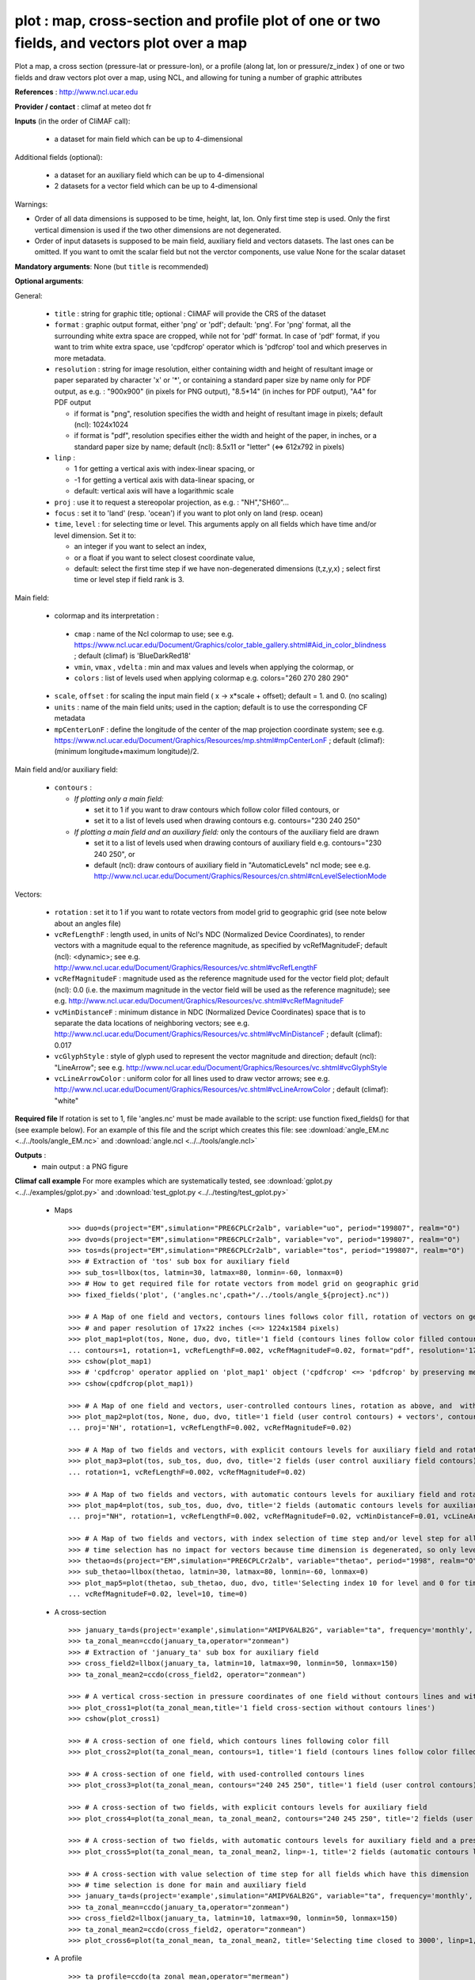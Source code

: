 plot : map, cross-section and profile plot of one or two fields, and vectors plot over a map
---------------------------------------------------------------------------------------------

Plot a map, a cross section (pressure-lat or pressure-lon), or a
profile (along lat, lon or pressure/z_index ) of one or two fields and
draw vectors plot over a map, using NCL, and allowing for tuning a
number of graphic attributes  

**References** : http://www.ncl.ucar.edu

**Provider / contact** : climaf at meteo dot fr

**Inputs** (in the order of CliMAF call):

  - a dataset for main field which can be up to 4-dimensional

Additional fields (optional):

  - a dataset for an auxiliary field which can be up to 4-dimensional
  - 2 datasets for a vector field which can be up to 4-dimensional

Warnings: 

- Order of all data dimensions is supposed to be time, height, lat,
  lon. Only first time step is used. Only the first vertical dimension
  is used if the two other dimensions are not degenerated.   

- Order of input datasets is supposed to be main field, auxiliary field and
  vectors datasets. The last ones can be omitted. If you want to omit
  the scalar field but not the verctor components, use value None for
  the scalar dataset

**Mandatory arguments**: None (but ``title`` is recommended)

**Optional arguments**:

General:

  - ``title`` : string for graphic title; optional : CliMAF will
    provide the CRS of the dataset
  - ``format`` : graphic output format, either 'png' or 'pdf';
    default: 'png'. For 'png' format, all the surrounding white extra 
    space are cropped, while not for 'pdf' format. In case of 'pdf'
    format, if you want to trim white extra space, use 'cpdfcrop'
    operator which is 'pdfcrop' tool and which preserves in more
    metadata.  
  - ``resolution`` : string for image resolution, either containing
    width and height of resultant image or paper separated by
    character 'x' or '*', or containing a standard paper size by name
    only for PDF output, as e.g. : "900x900" (in pixels for PNG
    output), "8.5*14" (in inches for PDF output), "A4" for PDF output 

    - if format is "png", resolution specifies the width and height of
      resultant image in pixels; default (ncl): 1024x1024
    - if format is "pdf", resolution specifies either the width and
      height of the paper, in inches, or a standard paper size by
      name; default (ncl): 8.5x11 or "letter" (<=> 612x792 in pixels)
  - ``linp`` : 

    - 1 for getting a vertical axis with index-linear spacing, or
    - -1 for getting a vertical axis with data-linear spacing, or
    - default: vertical axis will have a logarithmic scale
  - ``proj`` : use it to request a stereopolar projection, as e.g. :
    "NH","SH60"...
  - ``focus`` : set it to 'land' (resp. 'ocean') if you want to plot
    only on land (resp. ocean) 
  - ``time``, ``level`` : for selecting time or level. This arguments
    apply on all fields which have time and/or level dimension. Set it
    to: 

    - an integer if you want to select an index, 
    - or a float if you want to select closest coordinate value,
    - default: select the first time step if we have non-degenerated 
      dimensions (t,z,y,x) ; select first time or level step if
      field rank is 3.     

Main field:

  - colormap and its interpretation :

   - ``cmap`` : name of the Ncl colormap to use; see e.g. 
     https://www.ncl.ucar.edu/Document/Graphics/color_table_gallery.shtml#Aid_in_color_blindness ;
     default (climaf) is 'BlueDarkRed18'
   - ``vmin``, ``vmax`` , ``vdelta`` : min and max values and levels
     when applying the colormap, or 
   - ``colors`` : list of levels used when applying colormap
     e.g. colors="260 270 280 290"
  - ``scale``, ``offset`` : for scaling the input main field ( x -> x*scale +
    offset); default = 1. and 0. (no scaling)
  - ``units`` : name of the main field units; used in the caption;
    default is to use the corresponding CF metadata
  - ``mpCenterLonF`` : define the longitude of the center of the map
    projection coordinate system; see e.g. 
    https://www.ncl.ucar.edu/Document/Graphics/Resources/mp.shtml#mpCenterLonF ;
    default (climaf): (minimum longitude+maximum longitude)/2. 

Main field and/or auxiliary field:

  - ``contours`` : 

    - *If plotting only a main field:*

      - set it to 1 if you want to draw contours which follow color
	filled contours, or
      - set it to a list of levels used when drawing contours
	e.g. contours="230 240 250" 

    - *If plotting a main field and an auxiliary field:* only the contours of 
      the auxiliary field are drawn

      - set it to a list of levels used when drawing contours of
	auxiliary field e.g. contours="230 240 250", or
      - default (ncl): draw contours of auxiliary field in "AutomaticLevels"
	ncl mode; see e.g.
	http://www.ncl.ucar.edu/Document/Graphics/Resources/cn.shtml#cnLevelSelectionMode

Vectors:

  - ``rotation`` : set it to 1 if you want to rotate vectors from model
    grid to geographic grid (see note below about an angles file)
  
  - ``vcRefLengthF`` : length used, in units of Ncl's NDC (Normalized
    Device Coordinates), to render vectors with a magnitude equal to
    the reference magnitude, as specified by vcRefMagnitudeF; default
    (ncl): <dynamic>; see
    e.g. http://www.ncl.ucar.edu/Document/Graphics/Resources/vc.shtml#vcRefLengthF 

  - ``vcRefMagnitudeF`` : magnitude used as the reference magnitude
    used for the vector field plot; default (ncl): 0.0 (i.e. the maximum
    magnitude in the vector field will be used as the reference
    magnitude); see e.g. 
    http://www.ncl.ucar.edu/Document/Graphics/Resources/vc.shtml#vcRefMagnitudeF

  - ``vcMinDistanceF`` : minimum distance in NDC (Normalized Device
    Coordinates) space that is to separate the data locations of
    neighboring vectors; see
    e.g. http://www.ncl.ucar.edu/Document/Graphics/Resources/vc.shtml#vcMinDistanceF
    ; default (climaf): 0.017   

  - ``vcGlyphStyle`` : style of glyph used to represent the vector
    magnitude and direction; default (ncl): "LineArrow"; see e.g.
    http://www.ncl.ucar.edu/Document/Graphics/Resources/vc.shtml#vcGlyphStyle

  - ``vcLineArrowColor`` : uniform color for all lines used to draw
    vector arrows; see e.g.
    http://www.ncl.ucar.edu/Document/Graphics/Resources/vc.shtml#vcLineArrowColor ; 
    default (climaf): "white"

**Required file** If rotation is set to 1, file 'angles.nc' must be
made available to the script: use function fixed_fields() for that
(see example below). For an example of this file and the script which
creates this file: see :download:`angle_EM.nc
<../../tools/angle_EM.nc>` and :download:`angle.ncl
<../../tools/angle.ncl>`  

**Outputs** :
  - main output : a PNG figure

**Climaf call example** For more examples which are systematically
tested, see :download:`gplot.py <../../examples/gplot.py>` and
:download:`test_gplot.py <../../testing/test_gplot.py>`    
 
  - Maps ::

     >>> duo=ds(project="EM",simulation="PRE6CPLCr2alb", variable="uo", period="199807", realm="O")
     >>> dvo=ds(project="EM",simulation="PRE6CPLCr2alb", variable="vo", period="199807", realm="O") 
     >>> tos=ds(project="EM",simulation="PRE6CPLCr2alb", variable="tos", period="199807", realm="O")
     >>> # Extraction of 'tos' sub box for auxiliary field
     >>> sub_tos=llbox(tos, latmin=30, latmax=80, lonmin=-60, lonmax=0) 
     >>> # How to get required file for rotate vectors from model grid on geographic grid
     >>> fixed_fields('plot', ('angles.nc',cpath+"/../tools/angle_${project}.nc"))
    
     >>> # A Map of one field and vectors, contours lines follows color fill, rotation of vectors on geographic grid, with 'pdf' output format 
     >>> # and paper resolution of 17x22 inches (<=> 1224x1584 pixels)
     >>> plot_map1=plot(tos, None, duo, dvo, title='1 field (contours lines follow color filled contours) + vectors', 
     ... contours=1, rotation=1, vcRefLengthF=0.002, vcRefMagnitudeF=0.02, format="pdf", resolution='17*22') 
     >>> cshow(plot_map1)
     >>> # 'cpdfcrop' operator applied on 'plot_map1' object ('cpdfcrop' <=> 'pdfcrop' by preserving metadata)
     >>> cshow(cpdfcrop(plot_map1))

     >>> # A Map of one field and vectors, user-controlled contours lines, rotation as above, and  with 'png' output format (default)
     >>> plot_map2=plot(tos, None, duo, dvo, title='1 field (user control contours) + vectors', contours='1 3 5 7 9 11 13', 
     ... proj='NH', rotation=1, vcRefLengthF=0.002, vcRefMagnitudeF=0.02)

     >>> # A Map of two fields and vectors, with explicit contours levels for auxiliary field and rotation of vectors 
     >>> plot_map3=plot(tos, sub_tos, duo, dvo, title='2 fields (user control auxiliary field contours) + vectors', contours='0 2 4 6 8 10 12 14 16',
     ... rotation=1, vcRefLengthF=0.002, vcRefMagnitudeF=0.02) 

     >>> # A Map of two fields and vectors, with automatic contours levels for auxiliary field and rotation of vectors 
     >>> plot_map4=plot(tos, sub_tos, duo, dvo, title='2 fields (automatic contours levels for auxiliary field) + vectors', 
     ... proj="NH", rotation=1, vcRefLengthF=0.002, vcRefMagnitudeF=0.02, vcMinDistanceF=0.01, vcLineArrowColor="yellow") 

     >>> # A Map of two fields and vectors, with index selection of time step and/or level step for all fields which have this dimension :
     >>> # time selection has no impact for vectors because time dimension is degenerated, so only level selection is done for vectors
     >>> thetao=ds(project="EM",simulation="PRE6CPLCr2alb", variable="thetao", period="1998", realm="O") # thetao(time_counter, deptht, y, x) 
     >>> sub_thetao=llbox(thetao, latmin=30, latmax=80, lonmin=-60, lonmax=0) 
     >>> plot_map5=plot(thetao, sub_thetao, duo, dvo, title='Selecting index 10 for level and 0 for time', rotation=1, vcRefLengthF=0.002, 
     ... vcRefMagnitudeF=0.02, level=10, time=0) 

  - A cross-section ::

     >>> january_ta=ds(project='example',simulation="AMIPV6ALB2G", variable="ta", frequency='monthly', period="198001")
     >>> ta_zonal_mean=ccdo(january_ta,operator="zonmean")
     >>> # Extraction of 'january_ta' sub box for auxiliary field
     >>> cross_field2=llbox(january_ta, latmin=10, latmax=90, lonmin=50, lonmax=150) 
     >>> ta_zonal_mean2=ccdo(cross_field2, operator="zonmean")

     >>> # A vertical cross-section in pressure coordinates of one field without contours lines and with logarithmic scale (default)
     >>> plot_cross1=plot(ta_zonal_mean,title='1 field cross-section without contours lines')
     >>> cshow(plot_cross1)

     >>> # A cross-section of one field, which contours lines following color fill
     >>> plot_cross2=plot(ta_zonal_mean, contours=1, title='1 field (contours lines follow color filled contours)')

     >>> # A cross-section of one field, with used-controlled contours lines 
     >>> plot_cross3=plot(ta_zonal_mean, contours="240 245 250", title='1 field (user control contours)')

     >>> # A cross-section of two fields, with explicit contours levels for auxiliary field
     >>> plot_cross4=plot(ta_zonal_mean, ta_zonal_mean2, contours="240 245 250", title='2 fields (user control auxiliary field contours)') 

     >>> # A cross-section of two fields, with automatic contours levels for auxiliary field and a pressure-linear spacing for vertical axis 
     >>> plot_cross5=plot(ta_zonal_mean, ta_zonal_mean2, linp=-1, title='2 fields (automatic contours levels for auxiliary field)')
    
     >>> # A cross-section with value selection of time step for all fields which have this dimension
     >>> # time selection is done for main and auxiliary field 
     >>> january_ta=ds(project='example',simulation="AMIPV6ALB2G", variable="ta", frequency='monthly', period="1980") # ta(time, plev, lat, lon) 
     >>> ta_zonal_mean=ccdo(january_ta,operator="zonmean") 
     >>> cross_field2=llbox(january_ta, latmin=10, latmax=90, lonmin=50, lonmax=150) 
     >>> ta_zonal_mean2=ccdo(cross_field2, operator="zonmean") 
     >>> plot_cross6=plot(ta_zonal_mean, ta_zonal_mean2, title='Selecting time closed to 3000', linp=1, time=3000.) 
  - A profile ::

     >>> ta_profile=ccdo(ta_zonal_mean,operator="mermean")
     >>> ta_profile2=ccdo(ta_zonal_mean2,operator="mermean")

     >>> # One profile, with a logarithmic scale (default)
     >>> plot_profile1=plot(ta_profile, title='A profile')
     >>> cshow(plot_profile1)
 
     >>> # Two profiles, with a index-linear spacing for vertical axis
     >>> plot_profile2=plot(ta_profile, ta_profile2, title='Two profiles', linp=1)

**More optional arguments**:

For map:

  - ``vcb`` : for vertical color bar. Set it to True (resp. False) to
    arrange labelbar boxes vertically (resp. horizontally); default
    (climaf): True 
  - ``lbLabelFontHeightF`` : the height in Normalized Device
    Coordinates (NDC) of the text used to draw the labels of color
    bar; default (ncl): 0.02; see
    e.g. https://www.ncl.ucar.edu/Document/Graphics/Resources/lb.shtml#lbLabelFontHeightF
  - ``tmYLLabelFontHeightF`` : sets the height of the Y-Axis left
    labels in NDC coordinates (only for cylindrical equidistant
    projections in case of map, see ``gsnPolarLabelFontHeightF`` for
    polar stereographic projections); default (ncl): <dynamic>; see
    e.g. http://www.ncl.ucar.edu/Document/Graphics/Resources/tm.shtml#tmYLLabelFontHeightF       
  - ``tmXBLabelFontHeightF`` : sets the font height in NDC coordinates
    for the bottom X Axis labels (only for cylindrical equidistant
    projections in case of map, see ``gsnPolarLabelFontHeightF`` for
    polar stereographic projections); default (ncl): <dynamic>; see
    e.g. http://www.ncl.ucar.edu/Document/Graphics/Resources/tm.shtml#tmXBLabelFontHeightF  
  - ``gsnPolarLabelFontHeightF`` : the font height of the polar
    lat/lon labels for polar stereographic projections; default (ncl):
    <dynamic>; see
    e.g. http://www.ncl.ucar.edu/Document/Graphics/Resources/gsn.shtml 
  - ``tiXAxisFontHeightF`` : sets the font height in NDC coordinates
    of the X-Axis title; default (ncl): 0.025; see
    e.g. http://www.ncl.ucar.edu/Document/Graphics/Resources/ti.shtml#tiXAxisFontHeightF 
  - ``tiYAxisFontHeightF`` : sets the font height in NDC coordinates
    to use for the Y-Axis title; default (ncl): 0.025; see
    e.g. http://www.ncl.ucar.edu/Document/Graphics/Resources/ti.shtml#tiYAxisFontHeightF  
  - ``tiMainFont`` : string for setting the font index for the Main
    title; default (ncl): "pwritx"; see
    e.g. http://www.ncl.ucar.edu/Document/Graphics/Resources/ti.shtml#tiMainFont 
  - ``tiMainFontHeightF`` : sets the font height in NDC coordinates of
    the Main title; default (ncl): 0.025; see
    e.g. http://www.ncl.ucar.edu/Document/Graphics/Resources/ti.shtml#tiMainFontHeightF
  - ``tiMainPosition`` : base horizontal location of the justification
    point of the Main title; default (ncl): Center; see
    e.g. http://www.ncl.ucar.edu/Document/Graphics/Resources/ti.shtml#tiMainPosition 
  - ``gsnLeftString`` : adds a string just above the plot's upper
    boundary and left-justifies it; set it to: 

    - a string to add this given string (for example gsnLeftString=""
      if you want turn off this sub-title), or
    - default (ncl): add data@long_name; see
      e.g. http://www.ncl.ucar.edu/Document/Graphics/Resources/gsn.shtml#gsnLeftString  
  - ``gsnRightString`` : adds a string just above the plot's upper
    boundary and right-justifies it; set it to: 

    - a string to add this given string (for example gsnRightString=""
      if you want turn off this sub-title), or
    - default (ncl): add data@units; see
      e.g. http://www.ncl.ucar.edu/Document/Graphics/Resources/gsn.shtml#gsnRightString 
  - ``gsnCenterString`` : adds a string just above the plot's upper
    boundary and centers it;

    - if you select time and/or level (by optional arguments ``time``
      and/or ``level``), set it to:  

      - a string to add this given string (for example
	gsnCenterString="" if you want turn off this sub-title), or 
      - defaut (climaf): add select values for time and/or level 
      
    - if you don't select time and/or level, set it to:
    
      - a string to add this given string, or 
      - defaut (ncl): none; see
	e.g. http://www.ncl.ucar.edu/Document/Graphics/Resources/gsn.shtml#gsnCenterString   
  - ``gsnStringFont`` : font of three strings: gsnLeftString,
    gsnCenterString and gsnRightString; default (ncl): <dynamic>; see
    e.g. http://www.ncl.ucar.edu/Document/Graphics/Resources/gsn.shtml#gsnStringFont
  - ``gsnStringFontHeightF`` : font height of three strings:
    gsnLeftString, gsnCenterString and gsnRightString; see
    e.g. http://www.ncl.ucar.edu/Document/Graphics/Resources/gsn.shtml#gsnStringFontHeightF
    ; default (climaf): 0.012

For cross-sections:

  - ``vcb`` : same that for map
  - ``lbLabelFontHeightF`` : same that for map
  - ``tmYLLabelFontHeightF`` : same that for map
  - ``tmXBLabelFontHeightF`` : same that for map
  - ``tmYRLabelFontHeightF`` : sets the font height of the Y-Axis
    right labels in NDC coordinates; default (ncl): <dynamic>; see
    e.g. http://www.ncl.ucar.edu/Document/Graphics/Resources/tm.shtml#tmYRLabelFontHeightF
  - ``tiXAxisFontHeightF`` : same that for map
  - ``tiYAxisFontHeightF`` : same description that for map but
    different default; default (climaf): 0.024
  - ``tiMainFont`` : same that for map
  - ``tiMainFontHeightF`` : same that for map
  - ``tiMainPosition`` : same that for map
  - ``gsnLeftString`` : same that for map
  - ``gsnRightString`` : same that for map
  - ``gsnCenterString`` : same that for map
  - ``gsnStringFont`` : same that for map
  - ``gsnStringFontHeightF`` : same that for map

For profiles:

  - ``invXY`` : set it to True to invert X axis and Y axis; default
    (climaf): False 
  - ``tmYLLabelFontHeightF`` : same description that for map but
    different default; default (climaf): 0.008
  - ``tmXBLabelFontHeightF`` : same description that for map but
    different default; default (climaf): 0.008
  - ``tiXAxisFontHeightF`` : same that for map
  - ``tiYAxisFontHeightF`` : same that for map
  - ``tiMainFontHeightF`` : same that for map

**More climaf call example** 
 
  - Maps ::

     >>> duo=ds(project="EM",simulation="PRE6CPLCr2alb", variable="uo", period="1998", realm="O") 
     >>> dvo=ds(project="EM",simulation="PRE6CPLCr2alb", variable="vo", period="1998", realm="O")
     >>> thetao=ds(project="EM",simulation="PRE6CPLCr2alb", variable="thetao", period="1998", realm="O") 
     >>> sub_thetao=llbox(thetao, latmin=30, latmax=80, lonmin=-60, lonmax=0)
     >>> fixed_fields('plot', ('angles.nc',cpath+"/../tools/angle_${project}.nc"))

     >>> map=plot(thetao, sub_thetao, duo, dvo, title='A map with some adjustments', rotation=1, vcRefLengthF=0.002, vcRefMagnitudeF=0.02, level=10., time=0,
     >>> ... lbLabelFontHeightF=0.012, tmYLLabelFontHeightF=0.015, tmXBLabelFontHeightF=0.015, 
     >>> ... tiMainFont="helvetica-bold", tiMainFontHeightF=0.022, tiMainPosition="Left", gsnLeftString="")
     >>> cshow(map)

     >>> # A map with stereopolar projection (=> 'gsnPolarLabelFontHeightF' replace 'tmYLLabelFontHeightF' and 'tmXBLabelFontHeightF')
     >>> map_proj=plot(thetao, sub_thetao, duo, dvo, title='A map with some adjustments', rotation=1, vcRefLengthF=0.002, vcRefMagnitudeF=0.02, level=10., time=0, proj="NH",
     >>> ... lbLabelFontHeightF=0.012, gsnPolarLabelFontHeightF=0.015, 
     >>> ... tiMainFont="helvetica", tiMainFontHeightF=0.03, tiMainPosition="Left", gsnLeftString="")

  - A cross-section ::

     >>> january_ta=ds(project='example', simulation="AMIPV6ALB2G", variable="ta", frequency='monthly', period="198001")
     >>> ta_zonal_mean=ccdo(january_ta, operator="zonmean")
     >>> cross=plot(ta_zonal_mean,title='A cross-section with some adjustments',
     >>> ... tiMainFont="helvetica",tiMainFontHeightF=0.030,tiMainPosition="Center", gsnStringFontHeightF=0.015)

  - A profile ::
      
     >>> january_ta=ds(project='example', simulation="AMIPV6ALB2G", variable="ta", frequency='monthly', period="198001")
     >>> ta_zonal_mean=ccdo(january_ta, operator="zonmean")
     >>> ta_profile=ccdo(ta_zonal_mean, operator="mermean")
     >>> profile=plot(ta_profile, title='A profile with some adjustments', linp=1,
     >>> ... invXY=True, tmXBLabelFontHeightF=0.01, tmYLLabelFontHeightF=0.01) 

**Side effects** : None

**Implementation** : Basic use of ncl: gsn_csm_pres_hgt, gsn_csm_xy,
gsn_csm_contour_map, gsn_csm_contour_map_ce, gsn_csm_contour,
gsn_csm_vector_scalar_map, gsn_csm_vector_scalar_map_ce

